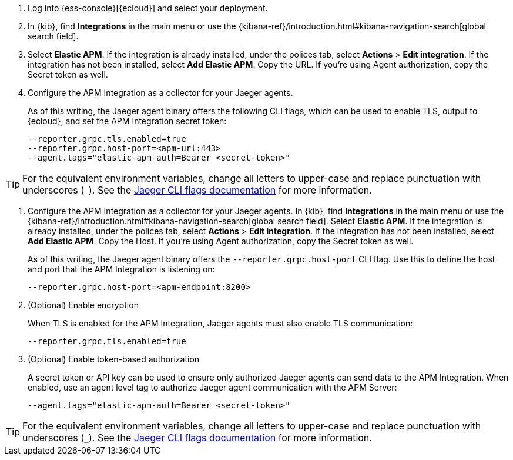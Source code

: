 // tag::ess[]
. Log into {ess-console}[{ecloud}] and select your deployment.
. In {kib}, find **Integrations** in the main menu or use the {kibana-ref}/introduction.html#kibana-navigation-search[global search field].
. Select **Elastic APM**.
If the integration is already installed, under the polices tab, select **Actions** > **Edit integration**.
If the integration has not been installed, select **Add Elastic APM**.
Copy the URL. If you're using Agent authorization, copy the Secret token as well.

. Configure the APM Integration as a collector for your Jaeger agents.
+
As of this writing, the Jaeger agent binary offers the following CLI flags,
which can be used to enable TLS, output to {ecloud}, and set the APM Integration secret token:
+
[source,terminal]
----
--reporter.grpc.tls.enabled=true
--reporter.grpc.host-port=<apm-url:443>
--agent.tags="elastic-apm-auth=Bearer <secret-token>"
----

TIP: For the equivalent environment variables,
change all letters to upper-case and replace punctuation with underscores (`_`).
See the https://www.jaegertracing.io/docs/1.27/cli/[Jaeger CLI flags documentation] for more information.

// end::ess[]

// tag::self-managed[]
. Configure the APM Integration as a collector for your Jaeger agents.
In {kib}, find **Integrations** in the main menu or use the {kibana-ref}/introduction.html#kibana-navigation-search[global search field]. Select **Elastic APM**.
If the integration is already installed, under the polices tab, select **Actions** > **Edit integration**.
If the integration has not been installed, select **Add Elastic APM**.
Copy the Host. If you're using Agent authorization, copy the Secret token as well.
+
As of this writing, the Jaeger agent binary offers the `--reporter.grpc.host-port` CLI flag.
Use this to define the host and port that the APM Integration is listening on:
+
[source,terminal]
----
--reporter.grpc.host-port=<apm-endpoint:8200>
----

. (Optional) Enable encryption
+
When TLS is enabled for the APM Integration, Jaeger agents must also enable TLS communication:
+
[source,terminal]
----
--reporter.grpc.tls.enabled=true
----

. (Optional) Enable token-based authorization
+
A secret token or API key can be used to ensure only authorized Jaeger agents can send data to the APM Integration.
When enabled, use an agent level tag to authorize Jaeger agent communication with the APM Server:
+
[source,terminal]
----
--agent.tags="elastic-apm-auth=Bearer <secret-token>"
----

TIP: For the equivalent environment variables,
change all letters to upper-case and replace punctuation with underscores (`_`).
See the https://www.jaegertracing.io/docs/1.27/cli/[Jaeger CLI flags documentation] for more information.

// end::self-managed[]
